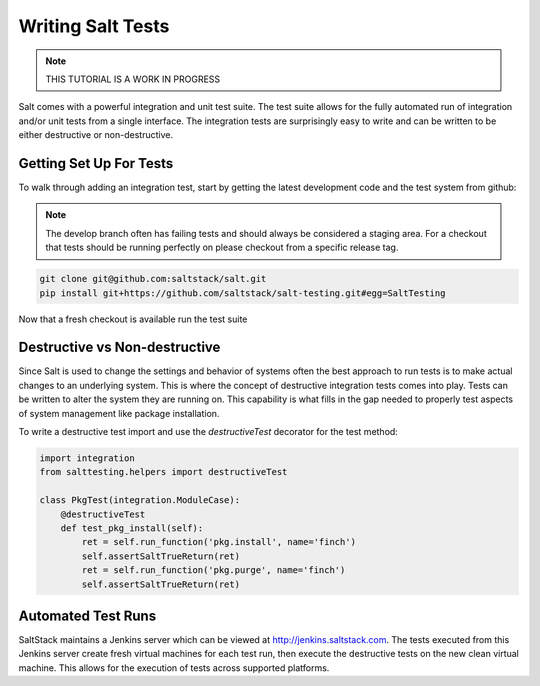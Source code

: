 ==================
Writing Salt Tests
==================

.. note::

    THIS TUTORIAL IS A WORK IN PROGRESS

Salt comes with a powerful integration and unit test suite. The test suite
allows for the fully automated run of integration and/or unit tests from a
single interface. The integration tests are surprisingly easy to write and can
be written to be either destructive or non-destructive.

Getting Set Up For Tests
========================

To walk through adding an integration test, start by getting the latest
development code and the test system from github:

.. note::

    The develop branch often has failing tests and should always be considered
    a staging area. For a checkout that tests should be running perfectly on
    please checkout from a specific release tag.

.. code-block:: bash

    git clone git@github.com:saltstack/salt.git
    pip install git+https://github.com/saltstack/salt-testing.git#egg=SaltTesting

Now that a fresh checkout is available run the test suite

Destructive vs Non-destructive
==============================

Since Salt is used to change the settings and behavior of systems often the
best approach to run tests is to make actual changes to an underlying system.
This is where the concept of destructive integration tests comes into play.
Tests can be written to alter the system they are running on. This capability
is what fills in the gap needed to properly test aspects of system management
like package installation.

To write a destructive test import and use the `destructiveTest` decorator for
the test method:

.. code-block:: yaml

    import integration
    from salttesting.helpers import destructiveTest

    class PkgTest(integration.ModuleCase):
        @destructiveTest
        def test_pkg_install(self):
            ret = self.run_function('pkg.install', name='finch')
            self.assertSaltTrueReturn(ret)
            ret = self.run_function('pkg.purge', name='finch')
            self.assertSaltTrueReturn(ret)

Automated Test Runs
===================

SaltStack maintains a Jenkins server which can be viewed at
http://jenkins.saltstack.com. The tests executed from this Jenkins server
create fresh virtual machines for each test run, then execute the destructive
tests on the new clean virtual machine. This allows for the execution of tests
across supported platforms.
